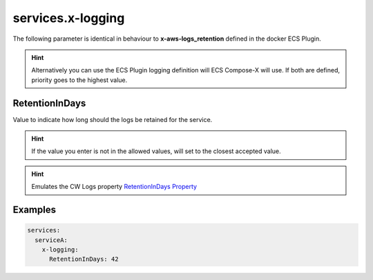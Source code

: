 ﻿.. meta::
    :description: ECS Compose-X logging syntax reference
    :keywords: AWS, AWS ECS, Docker, Compose, docker-compose, AWS CloudWatch, AWS Logs, logging

.. _x_configs_logging_syntax_reference:

======================
services.x-logging
======================

The following parameter is identical in behaviour to **x-aws-logs_retention** defined in the docker ECS Plugin.

.. code-block:: yaml
    :caption: x-logging syntax definition

    RetentionInDays: int

.. hint::

    Alternatively you can use the ECS Plugin logging definition will ECS Compose-X will use.
    If both are defined, priority goes to the highest value.

RetentionInDays
=====================

Value to indicate how long should the logs be retained for the service.

.. hint::

    If the value you enter is not in the allowed values, will set to the closest accepted value.


.. hint:: Emulates the CW Logs property `RetentionInDays Property`_


Examples
========

.. code-block:: yaml

    services:
      serviceA:
        x-logging:
          RetentionInDays: 42


.. _RetentionInDays Property: https://docs.aws.amazon.com/AWSCloudFormation/latest/UserGuide/aws-resource-logs-loggroup.html#cfn-logs-loggroup-retentionindays

